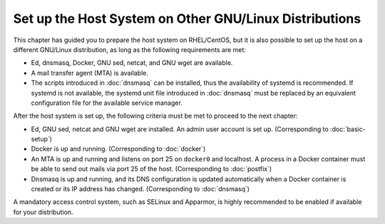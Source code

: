 Set up the Host System on Other GNU/Linux Distributions
=======================================================

This chapter has guided you to prepare the host system on RHEL/CentOS, but it is also possible to set up the host on a
different GNU/Linux distribution, as long as the following requirements are met:

- Ed, dnsmasq, Docker, GNU sed, netcat, and GNU wget are available.
- A mail transfer agent (MTA) is available.
- The scripts introduced in :doc:`dnsmasq` can be installed, thus the availability of systemd is recommended. If systemd
  is not available, the systemd unit file introduced in :doc:`dnsmasq` must be replaced by an equivalent configuration
  file for the available service manager.

After the host system is set up, the following criteria must be met to proceed to the next chapter:

- Ed, GNU sed, netcat and GNU wget are installed. An admin user account is set up. (Corresponding to :doc:`basic-setup`)
- Docker is up and running. (Corresponding to :doc:`docker`)
- An MTA is up and running and listens on port 25 on ``docker0`` and localhost. A process in a Docker container must be
  able to send out mails via port 25 of the host. (Corresponding to :doc:`postfix`)
- Dnsmasq is up and running, and its DNS configuration is updated automatically when a Docker container is created or
  its IP address has changed. (Corresponding to :doc:`dnsmasq`)

A mandatory access control system, such as SELinux and Apparmor, is highly recommended to be enabled if available for
your distribution.
